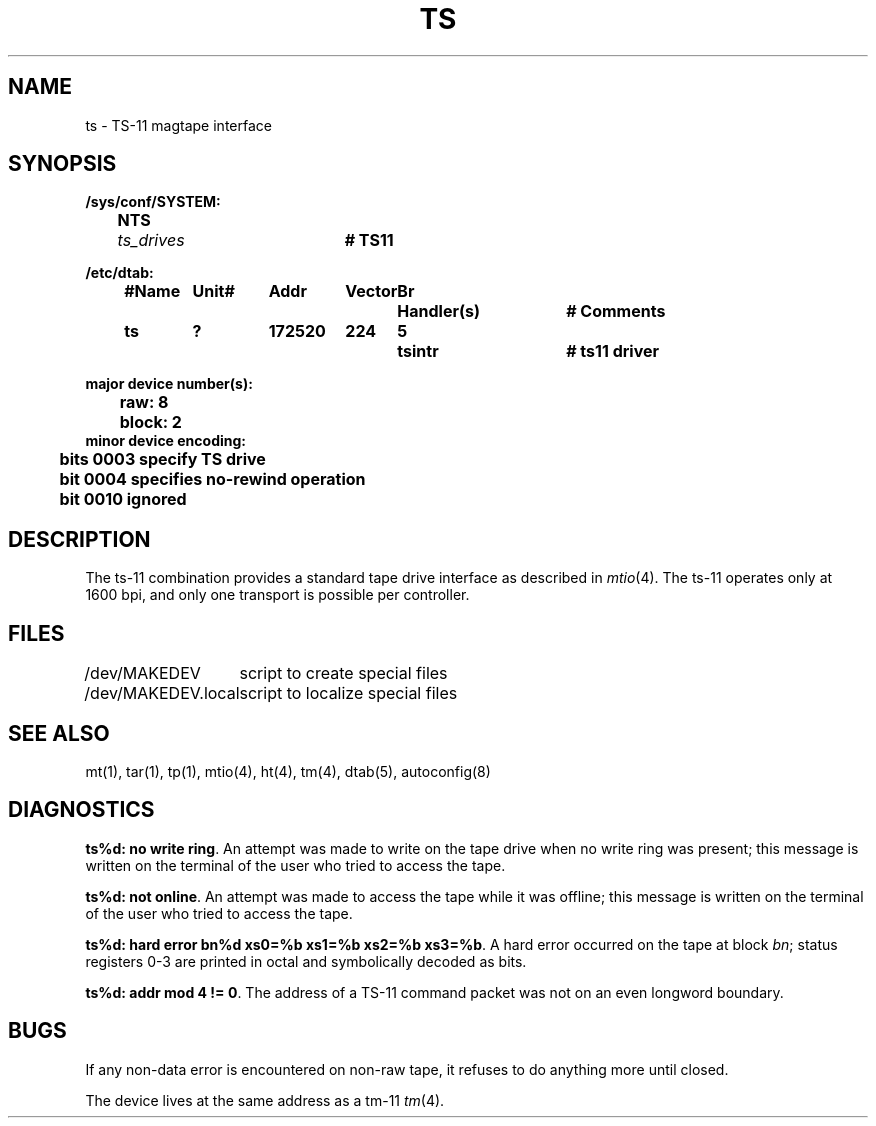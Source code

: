 .\" Copyright (c) 1980 Regents of the University of California.
.\" All rights reserved.  The Berkeley software License Agreement
.\" specifies the terms and conditions for redistribution.
.\"
.\"	@(#)ts.4	6.1 (Berkeley) 1/28/88
.\"
.TH TS 4 "January 28, 1988"
.UC 2
.SH NAME
ts \- TS-11 magtape interface
.SH SYNOPSIS
.ft B
.nf
/sys/conf/SYSTEM:
	NTS	\fIts_drives\fP		# TS11

/etc/dtab:
.ta .5i +\w'#Name 'u +\w'Unit# 'u +\w'177777 'u +\w'Vector 'u +\w'Br 'u +\w'xxxxxxx 'u +\w'xxxxxxx 'u
	#Name	Unit#	Addr	Vector	Br	Handler(s)		# Comments
	ts	?	172520	224	5	tsintr		# ts11 driver
.DT

major device number(s):
	raw: 8
	block: 2
minor device encoding:
	bits 0003 specify TS drive
	bit  0004 specifies no-rewind operation
	bit  0010 ignored
.fi
.ft R
.SH DESCRIPTION
The ts-11 combination provides a standard tape drive
interface as described in
.IR mtio (4).
The ts-11 operates only at 1600 bpi, and only one transport
is possible per controller.
.SH FILES
.ta \w'/dev/MAKEDEV.local  'u
/dev/MAKEDEV	script to create special files
.br
/dev/MAKEDEV.local	script to localize special files
.DT
.SH "SEE ALSO"
mt(1),
tar(1),
tp(1),
mtio(4),
ht(4),
tm(4),
dtab(5),
autoconfig(8)
.SH DIAGNOSTICS
\fBts%d: no write ring\fR.  An attempt was made to write on the tape drive
when no write ring was present; this message is written on the terminal of
the user who tried to access the tape.
.PP
\fBts%d: not online\fR.  An attempt was made to access the tape while it
was offline; this message is written on the terminal of the user
who tried to access the tape.
.PP
\fBts%d: hard error bn%d xs0=%b xs1=%b xs2=%b xs3=%b\fR.
A hard error occurred on the tape
at block \fIbn\fR; status registers 0-3 are printed in octal and symbolically
decoded as bits.
.PP
\fBts%d: addr mod 4 != 0\fR.
The address of a TS-11 command packet was not on an even longword boundary.
.SH BUGS
If any non-data error is encountered on non-raw tape, it refuses to do anything
more until closed.
.PP
The device lives at the same address as a tm-11
.IR tm (4).
